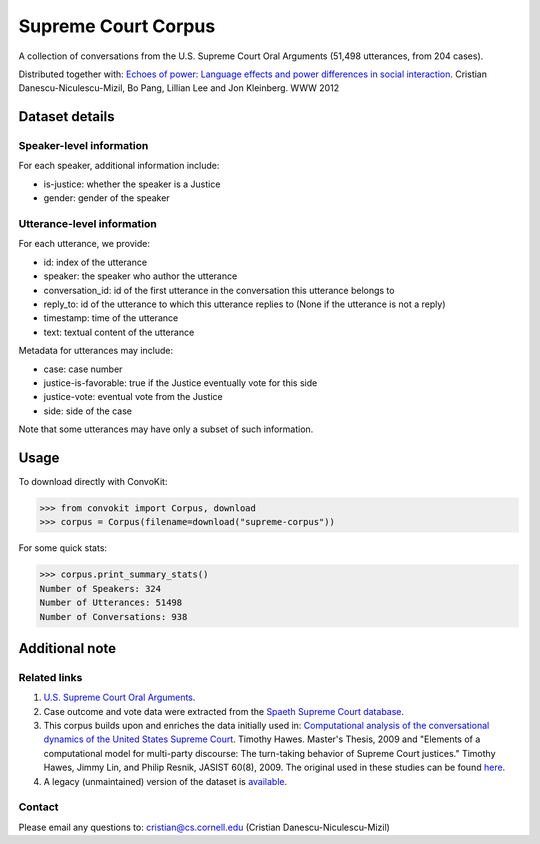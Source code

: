 Supreme Court Corpus
====================

A collection of conversations from the U.S. Supreme Court Oral Arguments (51,498 utterances, from 204 cases).

Distributed together with: `Echoes of power: Language effects and power differences in social interaction <https://www.cs.cornell.edu/~cristian/Echoes_of_power.html>`_. Cristian Danescu-Niculescu-Mizil, Bo Pang, Lillian Lee and Jon Kleinberg. WWW 2012


Dataset details
---------------

Speaker-level information
^^^^^^^^^^^^^^^^^^^^^^^^^

For each speaker, additional information include:

* is-justice: whether the speaker is a Justice
* gender: gender of the speaker


Utterance-level information
^^^^^^^^^^^^^^^^^^^^^^^^^^^

For each utterance, we provide:

* id: index of the utterance
* speaker: the speaker who author the utterance
* conversation_id: id of the first utterance in the conversation this utterance belongs to
* reply_to: id of the utterance to which this utterance replies to (None if the utterance is not a reply)
* timestamp: time of the utterance
* text: textual content of the utterance

Metadata for utterances may include:

* case: case number
* justice-is-favorable: true if the Justice eventually vote for this side
* justice-vote: eventual vote from the Justice
* side: side of the case

Note that some utterances may have only a subset of such information.


Usage
-----

To download directly with ConvoKit:

>>> from convokit import Corpus, download
>>> corpus = Corpus(filename=download("supreme-corpus"))


For some quick stats:

>>> corpus.print_summary_stats()
Number of Speakers: 324
Number of Utterances: 51498
Number of Conversations: 938


Additional note
---------------


Related links
^^^^^^^^^^^^^

1. `U.S. Supreme Court Oral Arguments <http://www.supremecourt.gov/oral_arguments/>`_.

2. Case outcome and vote data were extracted from the `Spaeth Supreme Court database <http://scdb.wustl.edu/>`_.

3. This corpus builds upon and enriches the data initially used in: `Computational analysis of the conversational dynamics of the United States Supreme Court <https://drum.lib.umd.edu/handle/1903/9999>`_. Timothy Hawes. Master's Thesis, 2009 and "Elements of a computational model for multi-party discourse: The turn-taking behavior of Supreme Court justices."  Timothy Hawes, Jimmy Lin, and Philip Resnik, JASIST 60(8), 2009.  The original used in these studies can be found `here <https://confluence.cornell.edu/download/attachments/172918779/HAWES_TRANSCRIPT_DATA.zip?version=1&modificationDate=1333554907000&api=v2>`_.

4. A legacy (unmaintained) version of the dataset is `available <https://confluence.cornell.edu/display/llresearch/Supreme+Court+Dialogs+Corpus>`_.

Contact
^^^^^^^
Please email any questions to: cristian@cs.cornell.edu (Cristian Danescu-Niculescu-Mizil)
